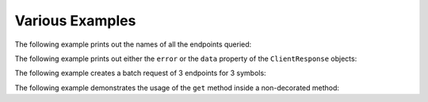 Various Examples
================


The following example prints out the names of all the endpoints queried:

.. code-block:: python
   :linenos:

   from yfrake import client
   import asyncio

   @client.configure()
   async def main():
       results = client.get_all(symbol='msft')
       async for resp in results.gather():
           print(f'Endpoint: {resp.endpoint}')

   if __name__ == '__main__':
       asyncio.run(main())


The following example prints out either the ``error`` or the ``data`` property of the ``ClientResponse`` objects:

.. code-block:: python
   :linenos:

   from yfrake import client
   import asyncio

   @client.configure()
   async def main():
       queries = [
           dict(endpoint='quote_type', symbol='msft'),
           dict(endpoint='price_overview', symbol='gme_to_the_moon'),
           dict(endpoint='key_statistics', symbol='tsla')
       ]
       results = client.batch_get(queries)
       await results.wait()
       for resp in results:
           if resp.error:
               print(f'Error: {resp.error}')
           else:
               print(f'Data: {resp.data}')

   if __name__ == '__main__':
       asyncio.run(main())


The following example creates a batch request of 3 endpoints for 3 symbols:

.. code-block:: python
   :linenos:

   from yfrake import client

   @client.configure()
   def main():
       all_queries = list()
       for symbol in ['msft', 'aapl', 'tsla']:
           queries = [
               dict(endpoint='quote_type', symbol=symbol),
               dict(endpoint='price_overview', symbol=symbol),
               dict(endpoint='key_statistics', symbol=symbol)
           ]
           all_queries.extend(queries)

       results = client.batch_get(all_queries)
       results.wait()

       count = len(results)
       print(f'ClientResponse objects: {count}')  # 9

   if __name__ == '__main__':
       main()


The following example demonstrates the usage of the ``get`` method inside a non-decorated method:

.. code-block:: python
   :linenos:

   from yfrake import client

   def make_the_request(symbol):
       resp = client.get('quote_type', symbol=symbol)
       resp.wait()
       return resp

   @client.configure()
   def main():
       resp = make_the_request('msft')
       print(f'Data: {resp.data}')

   if __name__ == '__main__':
       main()
